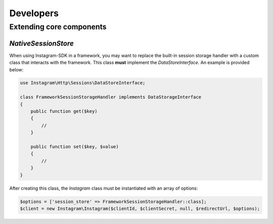 ==========
Developers
==========

Extending core components
=========================

`NativeSessionStore`
--------------------

When using Instagram-SDK in a framework, you may want to replace the built-in
session storage handler with a custom class that interacts with the framework.
This class **must** implement the `DataStoreInterface`. An example is provided
below:

.. code-block:: php

    use Instagram\Http\Sessions\DataStoreInterface;

    class FrameworkSessionStorageHandler implements DataStorageInterface
    {
        public function get($key)
        {
            //
        }

        public function set($key, $value)
        {
            //
        }
    }

After creating this class, the `Instagram` class must be instantiated with an array of options:

.. code-block:: php

    $options = ['session_store' => FrameworkSessionStorageHandler::class];
    $client = new Instagram\Instagram($clientId, $clientSecret, null, $redirectUrl, $options);

